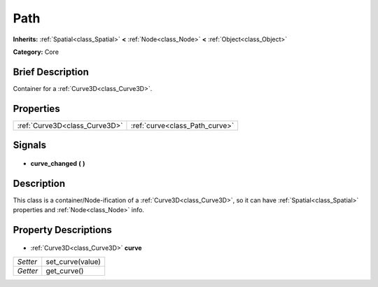.. Generated automatically by doc/tools/makerst.py in Godot's source tree.
.. DO NOT EDIT THIS FILE, but the Path.xml source instead.
.. The source is found in doc/classes or modules/<name>/doc_classes.

.. _class_Path:

Path
====

**Inherits:** :ref:`Spatial<class_Spatial>` **<** :ref:`Node<class_Node>` **<** :ref:`Object<class_Object>`

**Category:** Core

Brief Description
-----------------

Container for a :ref:`Curve3D<class_Curve3D>`.

Properties
----------

+-------------------------------+--------------------------------+
| :ref:`Curve3D<class_Curve3D>` | :ref:`curve<class_Path_curve>` |
+-------------------------------+--------------------------------+

Signals
-------

  .. _class_Path_curve_changed:

- **curve_changed** **(** **)**

Description
-----------

This class is a container/Node-ification of a :ref:`Curve3D<class_Curve3D>`, so it can have :ref:`Spatial<class_Spatial>` properties and :ref:`Node<class_Node>` info.

Property Descriptions
---------------------

  .. _class_Path_curve:

- :ref:`Curve3D<class_Curve3D>` **curve**

+----------+------------------+
| *Setter* | set_curve(value) |
+----------+------------------+
| *Getter* | get_curve()      |
+----------+------------------+

